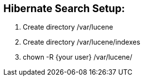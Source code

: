 
== Hibernate Search Setup:

1. Create directory /var/lucene
2. Create directory /var/lucene/indexes
3. chown -R {your user} /var/lucene/
